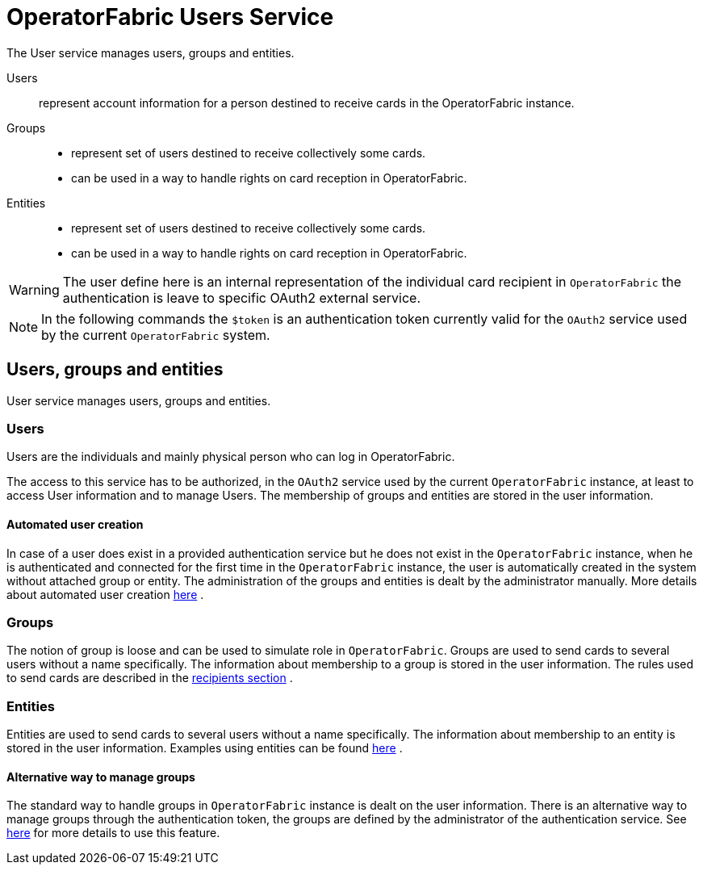 // Copyright (c) 2018-2020 RTE (http://www.rte-france.com)
// See AUTHORS.txt
// This document is subject to the terms of the Creative Commons Attribution 4.0 International license.
// If a copy of the license was not distributed with this
// file, You can obtain one at https://creativecommons.org/licenses/by/4.0/.
// SPDX-License-Identifier: CC-BY-4.0




= OperatorFabric Users Service

The User service manages users, groups and entities.

Users:: represent account information for a person destined to receive cards in the OperatorFabric instance.
Groups::
- represent set of users destined to receive collectively some cards.
- can be used in a way to handle rights on card reception in OperatorFabric.
Entities::
- represent set of users destined to receive collectively some cards.
- can be used in a way to handle rights on card reception in OperatorFabric.

WARNING: The user define here is an internal representation of the individual card recipient in `OperatorFabric` the authentication is leave to specific OAuth2 external service.

NOTE: In the following commands the `$token` is an authentication token currently valid for the `OAuth2` service used by the current `OperatorFabric` system.


== Users, groups and entities

User service manages users, groups and entities.

=== Users

Users are the individuals and mainly physical person who can log in OperatorFabric.

The access to this service has to be authorized, in the `OAuth2` service used by the current `OperatorFabric` instance, at least to access User information and to manage Users. The membership of groups and entities are stored in the user information.

==== Automated user creation

In case of a user does exist in a provided authentication service but he does not exist in the `OperatorFabric`
instance, when he is authenticated and connected for the first time in the `OperatorFabric` instance, the user is
automatically created in the system without attached group or entity.
The administration of the groups and entities is dealt by the administrator manually.
More details about automated user creation
ifdef::single-page-doc[<<opfab_spec_conf, here>>]
ifndef::single-page-doc[<<{gradle-rootdir}/documentation/current/deployment/index.adoc#opfab_spec_conf, here>>]
.

=== Groups
The notion of group is loose and can be used to simulate role in `OperatorFabric`.
Groups are used to send cards to several users without a name specifically. The information about membership to a
group is stored in the user information. The rules used to send cards are described in the
ifdef::single-page-doc[<<card_recipients, recipients section>>]
ifndef::single-page-doc[<<{gradle-rootdir}/documentation/current/reference_doc/index.adoc#card_recipients, recipients section>>]
.

=== Entities
Entities are used to send cards to several users without a name specifically. The information about membership to an
entity is stored in the user information. Examples using entities can be found 
ifdef::single-page-doc[<<_send_to_several_users, here>>]
ifndef::single-page-doc[<<{gradle-rootdir}/documentation/current/reference_doc/index.adoc#_send_to_several_users, here>>]
.

==== Alternative way to manage groups

The standard way to handle groups in `OperatorFabric` instance is dealt on the user information.
There is an alternative way to manage groups through the authentication token, the groups are defined by the
administrator of the authentication service.
See
ifdef::single-page-doc[<<jwt_mode, here>>]
ifndef::single-page-doc[<<{gradle-rootdir}/documentation/current/deployment/index.adoc#jwt_mode, here>>]
for more details to use this feature.
